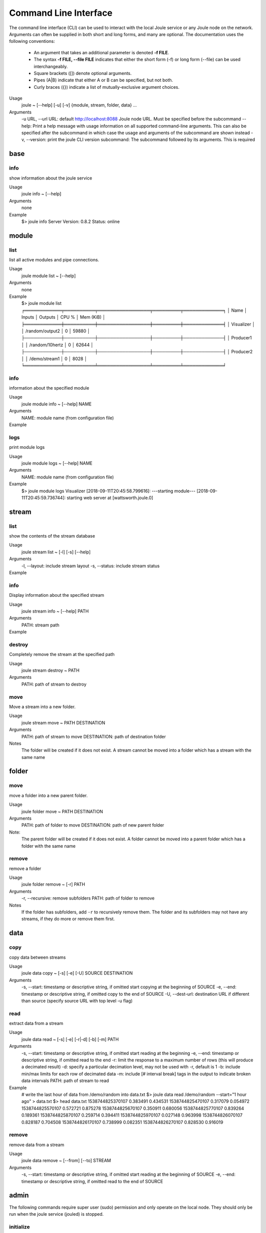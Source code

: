 Command Line Interface
----------------------
The command line interface (CLI) can be used to interact with the local Joule service or any Joule node
on the network. Arguments can often be supplied in both short and long forms, and many
are optional. The documentation uses the following conventions:

    * An argument that takes an additional parameter is denoted **-f FILE**.
    * The syntax **-f FILE, --file FILE** indicates that either the short form (-f) or long form (--file) can be used interchangeably.
    * Square brackets ([]) denote optional arguments.
    * Pipes (A|B) indicate that either A or B can be specified, but not both.
    * Curly braces ({}) indicate a list of mutually-exclusive argument choices.

Usage
    joule ~ [--help] [-u] [-v] {module, stream, folder, data} ...

Arguments
    -u URL, --url URL: default http://localhost:8088 Joule node URL. Must be specified before the subcommand
    --help: Print a help message with usage information on all supported command-line arguments. This can also be specified after the subcommand in which case the usage and arguments of the subcommand are shown instead
    -v, --version: print the joule CLI version
    subcommand: The subcommand followed by its arguments. This is required

base
++++

info
''''

show information about the joule service

Usage
    joule info ~ [--help]
Arguments
    none
Example
    $> joule info
    Server Version: 0.8.2
    Status: online

module
++++++


list
''''

list all active modules and pipe connections.

Usage
    joule module list ~ [--help]

Arguments
    none

Example
     $> joule module list
     ╒════════════╤══════════╤═════════════════╤═════════╤═════════════╕
     │ Name       │ Inputs   │ Outputs         │   CPU % │   Mem (KiB) │
     ╞════════════╪══════════╪═════════════════╪═════════╪═════════════╡
     │ Visualizer │          │ /random/output2 │       0 │       59880 │
     ├────────────┼──────────┼─────────────────┼─────────┼─────────────┤
     │ Producer1  │          │ /random/10hertz │       0 │       62644 │
     ├────────────┼──────────┼─────────────────┼─────────┼─────────────┤
     │ Producer2  │          │ /demo/stream1   │       0 │        8028 │
     ╘════════════╧══════════╧═════════════════╧═════════╧═════════════╛

info
''''

information about the specified module

Usage
    joule module info ~ [--help] NAME
Arguments
    NAME: module name (from configuration file)
Example
    .. raw:: html

        $> joule module info Visualizer
        Name:         Visualizer
        Description:  visualizes data
        Inputs:
                --none--
        Outputs:
                output: /random/output2

logs
''''

print module logs

Usage
    joule module logs ~ [--help] NAME

Arguments
    NAME: module name (from configuration file)

Example
    $> joule module logs Visualizer
    [2018-09-11T20:45:58.799616]: ---starting module---
    [2018-09-11T20:45:59.736744]: starting web server at [wattsworth.joule.0]


stream
++++++

list
''''

show the contents of the stream database

Usage
    joule stream list ~ [-l] [-s] [--help]
Arguments
    -l, --layout: include stream layout
    -s, --status: include stream status
Example
    .. raw:: html

        $> joule stream list

        ├── demo
        │   ├── f1
        │   │   └── stream0(1)
        │   ├── copied2(6)
        │   ├── copy one(5)
        │   └── stream1(4)
        └── random
            ├── 10hertz(3)
            ├── output(2)
            └── output2(7)

info
''''

Display information about the specified stream

Usage
    joule stream info ~ [--help] PATH
Arguments
    PATH: stream path
Example
    .. raw:: html

        $> joule stream info /random/10hertz

                Name:         10hertz
                Description:  —
                Datatype:     float32
                Keep:         all data
                Decimate:     yes

                Status:       ● [active]
                Start:        2018-07-25 20:35:49.427396
                End:          2018-09-11 22:11:39.839133
                Rows:         216040

        ╒════════╤═════════╤════════════╤═══════════╕
        │  Name  │  Units  │  Display   │  Min,Max  │
        ╞════════╪═════════╪════════════╪═══════════╡
        │   x    │    —    │ continuous │   auto    │
        ├────────┼─────────┼────────────┼───────────┤
        │   y    │    —    │ continuous │   auto    │
        ├────────┼─────────┼────────────┼───────────┤
        │   z    │    —    │ continuous │   auto    │
        ╘════════╧═════════╧════════════╧═══════════╛

destroy
'''''''

Completely remove the stream at the specified path

Usage
    joule stream destroy ~ PATH
Arguments
    PATH: path of stream to destroy

move
''''

Move a stream into a new folder.

Usage
    joule stream move ~ PATH DESTINATION
Arguments
    PATH: path of stream to move
    DESTINATION: path of destination folder
Notes
    The folder will be created if it does not exist. A stream cannot be moved into
    a folder which has a stream with the same name

folder
++++++

move
''''

move a folder into a new parent folder.

Usage
    joule folder move ~ PATH DESTINATION

Arguments
    PATH: path of folder to move
    DESTINATION: path of new parent folder

Note:
    The parent folder will be created if it does not exist. A folder cannot
    be moved into a parent folder which has a folder with the same name

remove
''''''

remove a folder

Usage
    joule folder remove ~ [-r] PATH

Arguments
    -r, --recursive: remove subfolders
    PATH: path of folder to remove

Notes
    If the folder has subfolders, add ``-r`` to recursively remove them.
    The folder and its subfolders may not have any streams, if they do more or remove them first.

data
++++

copy
''''

copy data between streams

Usage
    joule data copy ~ [-s] [-e] [-U] SOURCE DESTINATION

Arguments
    -s, --start: timestamp or descriptive string, if omitted start copying at the beginning of SOURCE
    -e, --end: timestamp or descriptive string, if omitted copy to the end of SOURCE
    -U, --dest-url: destination URL if different than source (specify source URL with top level -u flag)


read
''''

extract data from a stream

Usage
    joule data read ~ [-s] [-e] [-r|-d] [-b] [-m] PATH

Arguments
    -s, --start: timestamp or descriptive string, if omitted start reading at the beginning
    -e, --end: timestamp or descriptive string, if omitted read to the end
    -r: limit the response to a maximum number of rows (this will produce a decimated result)
    -d: specify a particular decimation level, may not be used with -r, default is 1
    -b: include min/max limits for each row of decimated data
    -m: include [# interval break] tags in the output to indicate broken data intervals
    PATH: path of stream to read

Example
    # write the last hour of data from /demo/random into data.txt
    $> joule data read /demo/random --start="1 hour ago" > data.txt
    $> head data.txt
    1538744825370107 0.383491 0.434531
    1538744825470107 0.317079 0.054972
    1538744825570107 0.572721 0.875278
    1538744825670107 0.350911 0.680056
    1538744825770107 0.839264 0.189361
    1538744825870107 0.259714 0.394411
    1538744825970107 0.027148 0.963998
    1538744826070107 0.828187 0.704508
    1538744826170107 0.738999 0.082351
    1538744826270107 0.828530 0.916019

remove
''''''

remove data from a stream

Usage
    joule data remove ~ [--from] [--to] STREAM

Arguments
    -s, --start: timestamp or descriptive string, if omitted start reading at the beginning of SOURCE
    -e, --end: timestamp or descriptive string, if omitted read to the end of SOURCE

admin
+++++

The following commands require super user (sudo) permission and only operate on the
local node. They should only be run when the joule service (jouled) is stopped.

initialize
''''''''''

prepare a system to run the joule service (jouled)

Usage
    joule admin initialize ~ --dsn DSN_STRING

Arguments
    --dsn: connection string to PostgreSQL database

authorize
'''''''''

authorize the current user access to the local node

Usage
    joule admin authorize ~ [-c]

Arguments
    -c, --config: configuration file default is ``/etc/joule/main.conf``

erase
'''''

remove all data from the node

Usage
    joule admin erase ~ [-c] [-l] [--yes]

Arguments
    -c, --config: configuration file default is ``/etc/joule/main.conf``
    -l, --links: remove master/follower relationships, default removes only data
    --yes: force, do not prompt for confirmation

backup
''''''

archive all node data into a single file

Usage
    joule admin backup ~ [-c] [-f]

Arguments
    -c, --config: configuration file default is ``/etc/joule/main.conf``
    -f, --file: backup file name default is ``joule_backup.tar``


ingest
''''''

bulk copy data into the local node

Usage
    joule admin ingest ~ [-c] [-f] [-d|-f] [-m] [-y] [-s] [-e]

Arguments
    -c, --config: configuration file default is ``/etc/joule/main.conf``
    -f, --file: copy data from backup file, default is ``joule_backup.tar``
    -d, --dsn: live copy data from another node, may not be specified with -f
    -m, --map: map file relating source streams to destination streams
    -y, --yes: force, do not prompt for confirmation
    -s, --start: timestamp or descriptive string, if omitted copy from start of source
    -e, --end: timestamp or descriptive string, if omitted copy to the end of source





